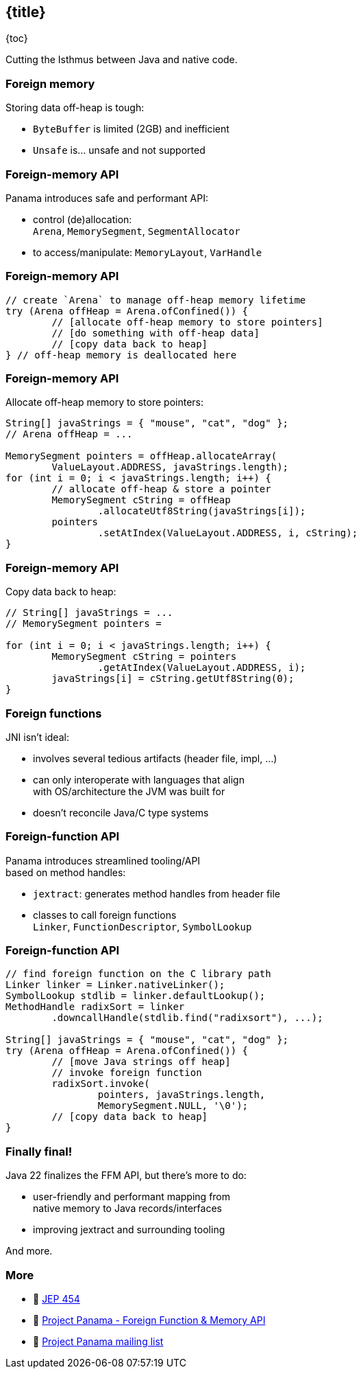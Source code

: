 == {title}

{toc}

Cutting the Isthmus between Java and native code.

=== Foreign memory

Storing data off-heap is tough:

* `ByteBuffer` is limited (2GB) and inefficient
* `Unsafe` is... unsafe and not supported

=== Foreign-memory API

Panama introduces safe and performant API:

* control (de)allocation: +
 `Arena`, `MemorySegment`, `SegmentAllocator`
* to access/manipulate: `MemoryLayout`, `VarHandle`

=== Foreign-memory API

```java
// create `Arena` to manage off-heap memory lifetime
try (Arena offHeap = Arena.ofConfined()) {
	// [allocate off-heap memory to store pointers]
	// [do something with off-heap data]
	// [copy data back to heap]
} // off-heap memory is deallocated here
```

=== Foreign-memory API

Allocate off-heap memory to store pointers:

```java
String[] javaStrings = { "mouse", "cat", "dog" };
// Arena offHeap = ...

MemorySegment pointers = offHeap.allocateArray(
	ValueLayout.ADDRESS, javaStrings.length);
for (int i = 0; i < javaStrings.length; i++) {
	// allocate off-heap & store a pointer
	MemorySegment cString = offHeap
		.allocateUtf8String(javaStrings[i]);
	pointers
		.setAtIndex(ValueLayout.ADDRESS, i, cString);
}
```

=== Foreign-memory API

Copy data back to heap:

```java
// String[] javaStrings = ...
// MemorySegment pointers =

for (int i = 0; i < javaStrings.length; i++) {
	MemorySegment cString = pointers
		.getAtIndex(ValueLayout.ADDRESS, i);
	javaStrings[i] = cString.getUtf8String(0);
}
```

=== Foreign functions

JNI isn't ideal:

* involves several tedious artifacts (header file, impl, ...)
* can only interoperate with languages that align +
  with OS/architecture the JVM was built for
* doesn't reconcile Java/C type systems

=== Foreign-function API

Panama introduces streamlined tooling/API +
based on method handles:

* `jextract`: generates method handles from header file
* classes to call foreign functions +
`Linker`, `FunctionDescriptor`, `SymbolLookup`

=== Foreign-function API

```java
// find foreign function on the C library path
Linker linker = Linker.nativeLinker();
SymbolLookup stdlib = linker.defaultLookup();
MethodHandle radixSort = linker
	.downcallHandle(stdlib.find("radixsort"), ...);

String[] javaStrings = { "mouse", "cat", "dog" };
try (Arena offHeap = Arena.ofConfined()) {
	// [move Java strings off heap]
	// invoke foreign function
	radixSort.invoke(
		pointers, javaStrings.length,
		MemorySegment.NULL, '\0');
	// [copy data back to heap]
}
```

=== Finally final!

Java 22 finalizes the FFM API, but there's more to do:

* user-friendly and performant mapping from +
  native memory to Java records/interfaces
* improving jextract and surrounding tooling

And more.

=== More

* 📝 https://openjdk.org/jeps/454[JEP 454]
* 🎥 https://www.youtube.com/watch?v=kUFysMkMS00[Project Panama - Foreign Function & Memory API]
* 📨 https://mail.openjdk.org/mailman/listinfo/panama-dev[Project Panama mailing list]
